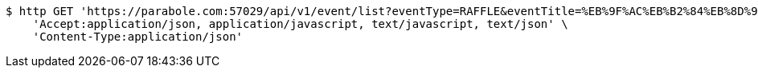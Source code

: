 [source,bash]
----
$ http GET 'https://parabole.com:57029/api/v1/event/list?eventType=RAFFLE&eventTitle=%EB%9F%AC%EB%B2%84%EB%8D%95&dateDiv=&fromDateTime=&toDateTime=&eventStatus=' \
    'Accept:application/json, application/javascript, text/javascript, text/json' \
    'Content-Type:application/json'
----